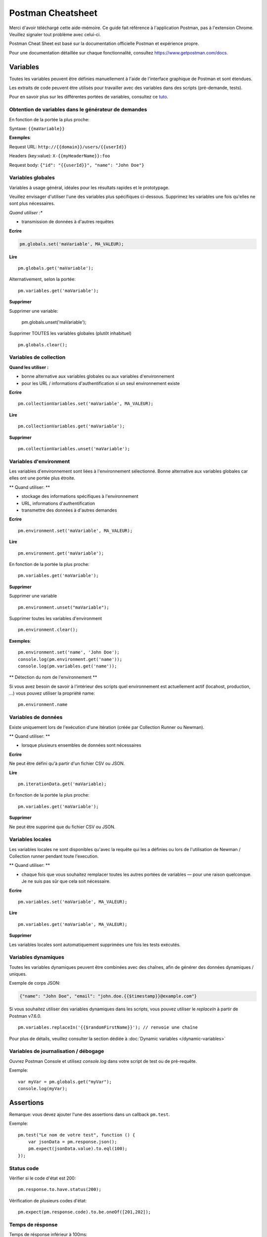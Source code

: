******************
Postman Cheatsheet
******************

Merci d'avoir téléchargé cette aide-mémoire. Ce guide fait référence à l'application Postman, pas à l'extension Chrome. Veuillez signaler tout problème avec celui-ci.

Postman Cheat Sheet est basé sur la documentation officielle Postman et expérience propre.

Pour une documentation détaillée sur chaque fonctionnalité, consultez https://www.getpostman.com/docs.


Variables
=========

Toutes les variables peuvent être définies manuellement à l'aide de l'interface graphique de Postman et sont étendues.

Les extraits de code peuvent être utilisés pour travailler avec des variables dans des scripts (pré-demande, tests).

Pour en savoir plus sur les différentes portées de variables, consultez ce `tuto <https://medium.com/@vdespa/demystifying-postman-variables-how-and-when-to-use-different-variable-scopes-66ad8dc11200>`_.



Obtention de variables dans le générateur de demandes
-----------------------------------------------------

En fonction de la portée la plus proche:

Syntaxe: ``{{maVariable}}``

**Exemples**:

Request URL: ``http://{{domain}}/users/{{userId}}``

Headers (key:value): ``X-{{myHeaderName}}:foo``

Request body: ``{"id": "{{userId}}", "name": "John Doe"}``


Variables globales
------------------

Variables à usage général, idéales pour les résultats rapides et le prototypage.

Veuillez envisager d'utiliser l'une des variables plus spécifiques ci-dessous.
Supprimez les variables une fois qu'elles ne sont plus nécessaires.

*Quand utiliser :**

- transmission de données à d'autres requêtes

**Ecrire**

.. code-block:: javascript

    pm.globals.set('maVariable', MA_VALEUR);

**Lire** ::

    pm.globals.get('maVariable');

Alternativement, selon la portée: ::

    pm.variables.get('maVariable');

**Supprimer**

Supprimer une variable:

    pm.globals.unset('maVariable');

Supprimer TOUTES les variables globales (plutôt inhabituel) ::

    pm.globals.clear();

Variables de collection
-----------------------

**Quand les utiliser :**

- bonne alternative aux variables globales ou aux variables d'environnement
- pour les URL / informations d'authentification si un seul environnement existe

**Ecrire** ::

    pm.collectionVariables.set('maVariable', MA_VALEUR);

**Lire** ::

    pm.collectionVariables.get('maVariable');

**Supprimer** ::

    pm.collectionVariables.unset('maVariable');


Variables d'environment
-----------------------

Les variables d'environnement sont liées à l'environnement sélectionné.
Bonne alternative aux variables globales car elles ont une portée plus étroite.

** Quand utiliser: **

- stockage des informations spécifiques à l'environnement
- URL, informations d'authentification
- transmettre des données à d'autres demandes

**Ecrire** ::

    pm.environment.set('maVariable', MA_VALEUR);

**Lire** ::

    pm.environment.get('maVariable');

En fonction de la portée la plus proche: ::

    pm.variables.get('maVariable');

**Supprimer**

Supprimer une variable ::

    pm.environment.unset("maVariable");

Supprimer toutes les variables d'environment ::

    pm.environment.clear();

**Exemples**: ::

    pm.environment.set('name', 'John Doe');
    console.log(pm.environment.get('name'));
    console.log(pm.variables.get('name'));

** Détection du nom de l'environnement **

Si vous avez besoin de savoir à l'intérieur des scripts quel environnement est actuellement actif (locahost, production, ...) vous pouvez utiliser la propriété name: ::

    pm.environment.name


Variables de données
--------------------

Existe uniquement lors de l'exécution d'une itération (créée par Collection Runner ou Newman).

** Quand utiliser: **

- lorsque plusieurs ensembles de données sont nécessaires

**Ecrire**

Ne peut être défini qu'à partir d'un fichier CSV ou JSON.

**Lire** ::

    pm.iterationData.get('maVariable);

En fonction de la portée la plus proche: ::

    pm.variables.get('maVariable');

**Supprimer**

Ne peut être supprimé que du fichier CSV ou JSON.


Variables locales
-----------------

Les variables locales ne sont disponibles qu'avec la requête qui les a définies ou lors de l'utilisation de Newman / Collection runner pendant toute l'execution.

** Quand utiliser: **

- chaque fois que vous souhaitez remplacer toutes les autres portées de variables — pour une raison quelconque. Je ne suis pas sûr que cela soit nécessaire.

**Ecrire** ::

    pm.variables.set('maVariable', MA_VALEUR);

**Lire** ::

    pm.variables.get('maVariable', MA_VALEUR);

**Supprimer**

Les variables locales sont automatiquement supprimées une fois les tests exécutés.

Variables dynamiques
--------------------

Toutes les variables dynamiques peuvent être combinées avec des chaînes, afin de générer des données dynamiques / uniques.

Exemple de corps JSON:

.. code-block:: json

    {"name": "John Doe", "email": "john.doe.{{$timestamp}}@example.com"}

Si vous souhaitez utiliser des variables dynamiques dans les scripts, vous pouvez utiliser le `replaceIn` à partir de Postman v7.6.0. ::

    pm.variables.replaceIn('{{$randomFirstName}}'); // renvoie une chaîne

Pour plus de détails, veuillez consulter la section dédiée à :doc:`Dynamic variables </dynamic-variables>`

Variables de journalisation / débogage
--------------------------------------

Ouvrez Postman Console et utilisez `console.log` dans votre script de test ou de pré-requête.

Exemple: ::

    var myVar = pm.globals.get("myVar");
    console.log(myVar);

Assertions
==========

Remarque: vous devez ajouter l'une des assertions dans un callback ``pm.test``.

Exemple: ::

    pm.test("Le nom de votre test", function () {
        var jsonData = pm.response.json();
        pm.expect(jsonData.value).to.eql(100);
    });

Status code
-----------

Vérifier si le code d'état est 200: ::

    pm.response.to.have.status(200);


Vérification de plusieurs codes d'état: ::

    pm.expect(pm.response.code).to.be.oneOf([201,202]);


Temps de résponse
-----------------

Temps de résponse inférieur à 100ms: ::

    pm.expect(pm.response.responseTime).to.be.below(9);

En-têtes
--------

L'en-tête existe: ::

    pm.response.to.have.header(X-Cache');

L'en-tête a une valeur: ::

    pm.expect(pm.response.headers.get('X-Cache')).to.eql('HIT');

Cookies
-------

Le cookie existe: ::

    pm.expect(pm.cookies.has('sessionId')).to.be.true;

Le cookie a une valeur: ::

    pm.expect(pm.cookies.get('sessionId')).to.eql(’ad3se3ss8sg7sg3');


Corps
-----

** Tout type de contenu / réponses HTML **

Correspondance exacte du corps: ::

    pm.response.to.have.body("OK");
    pm.response.to.have.body('{"success"=true}');

Correspondance partielle / le corps contient: ::

    pm.expect(pm.response.text()).to.include('Order placed.');

**Réponses JSON**

Analyser le corps (besoin de toutes les assertions): ::

    const response = pm.response.json();

Vérification de la valeur simple: ::

    pm.expect(response.age).to.eql(30);
    pm.expect(response.name).to.eql('John);

Vérification de la valeur imbriquée: ::

    pm.expect(response.products.0.category).to.eql('Detergent');

**Réponses XML**

Convertir le corps XML en JSON: ::

    const response = xml2Json(responseBody);

Remarque: consultez les assertions pour les réponses JSON.

Ignorer des tests
-----------------

Vous pouvez utiliser `pm.test.skip` pour sauter un test.
Les tests ignorés seront affichés dans les rapports.

**Exemple simple** ::

    pm.test.skip("Status code is 200", () => {
        pm.response.to.have.status(200);
    });

**Saut conditionnel** ::

    const shouldBeSkipped = true; // une condition

    (shouldBeSkipped ? pm.test.skip : pm.test)("Status code is 200", () => {
        pm.response.to.have.status(200);
    });

Provoquer l'échec d'un test
---------------------------

Vous pouvez faire échouer un test à partir des scripts sans écrire une assertion: ::

    pm.expect.fail('This failed because ...');

Bac à sable de Postman
======================

pm
---

il s'agit de l'objet contenant le script en cours d'exécution, qui peut accéder aux variables et a accès à une copie en lecture seule de la demande ou de la réponse.

pm.sendRequest
--------------

Permet d'envoyer **des requêtes GET simples en HTTP(S)** à partir de tests et de scripts de pré-requête.

Exemple: ::

    pm.sendRequest('https://httpbin.org/get', (error, response) => {
        if (error) throw new Error(error);
        console.log(response.json());
    });


Full-option **HTTP POST request with JSON body**: ::

    const payload = { name: 'John', age: 29};

    const options = {
        method: 'POST',
        url: 'https://httpbin.org/post',
        header: 'X-Foo:foo',
        body: {
            mode: 'raw',
            raw: JSON.stringify(payload)
        }
    };
    pm.sendRequest(options, (error, response) => {
        if (error) throw new Error(error);
        console.log(response.json());
    });

**Form-data POST request** (Postman will add the multipart/form-data header): ::

    const options = {
        'method': 'POST',
        'url': 'https://httpbin.org/post',
        'body': {
                'mode': 'formdata',
                'formdata': [
                    {'key':'foo', 'value':'bar'},
                    {'key':'bar', 'value':'foo'}
                ]
        }
    };
    pm.sendRequest(options, (error, response) => {
        if (error) throw new Error(error);
        console.log(response.json());
    });

**Envoi d'un fichier avec demande POST form-data**

Pour des raisons de sécurité, il n'est pas possible de télécharger un fichier à partir d'un script à l'aide de pm.sendRequest. Vous ne pouvez pas lire ou écrire des fichiers à partir de scripts.

Postman Echo
============

API Helper pour tester les demandes. Pour en savoir plus: https://docs.postman-echo.com.

**Obtenir l'heure UTC actuelle via le script de pré-requête** ::

    pm.sendRequest('https://postman-echo.com/time/now', function (err, res) {
        if (err) { console.log(err); }
        else {
            var currentTime = res.stream.toString();
            console.log(currentTime);
            pm.environment.set("currentTime", currentTime);
        }
    });


Workflows
=========

Ne fonctionne qu'avec des exécutions de collection automatisées, comme avec Collection Runner ou Newman.
Cela n'aura aucun effet lors de l'utilisation dans l'application Postman.

De plus, il est important de noter que cela n'affectera que la prochaine requête en cours d'exécution.
Même si vous mettez ceci dans le script de pré-requête, il ne sautera PAS la requête en cours.


**Définir quelle sera la prochaine requête à exécuter**

``postman.setNextRequest(“Request name");``

**Arrêter d'exécuter les requêtes / arrêter l'exécution de la collecte**

``postman.setNextRequest(null);``
